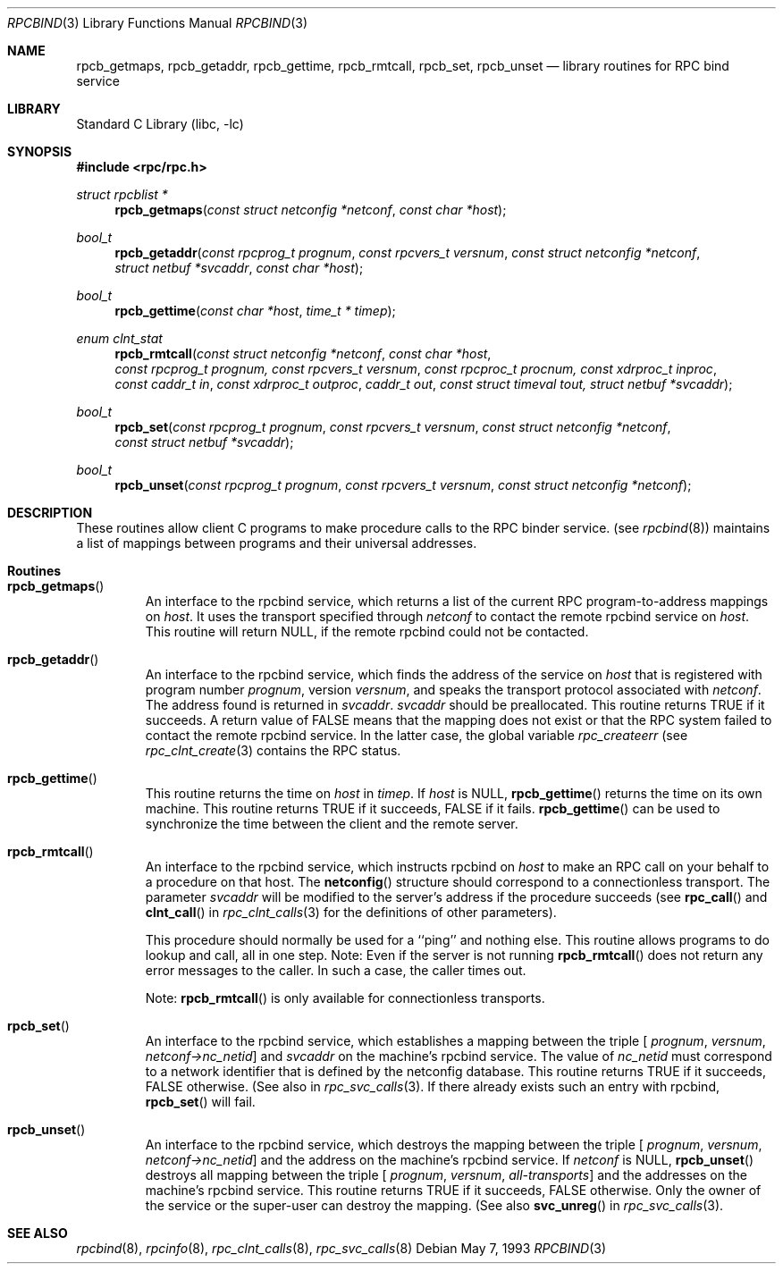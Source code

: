.\" @(#)rpcbind.3n 1.25 93/05/07 SMI; from SVr4
.\" Copyright 1989 AT&T
.\" Copyright (c) 1988 Sun Microsystem's, Inc. - All Right's Reserved.
.\"	$NetBSD: rpcbind.3,v 1.2.4.2 2000/06/23 16:17:50 minoura Exp $
.Dd May 7, 1993
.Dt RPCBIND 3
.Os
.Sh NAME
.Nm rpcb_getmaps,
.Nm rpcb_getaddr,
.Nm rpcb_gettime,
.Nm rpcb_rmtcall,
.Nm rpcb_set,
.Nm rpcb_unset
.Nd library routines for RPC bind service
.Sh LIBRARY
.Lb libc
.Sh SYNOPSIS
.Fd #include <rpc/rpc.h>
.Ft "struct rpcblist *"
.Fn rpcb_getmaps "const struct netconfig *netconf" "const char *host"
.Ft bool_t
.Fn rpcb_getaddr "const rpcprog_t prognum" "const rpcvers_t versnum" "const struct netconfig *netconf" "struct netbuf *svcaddr" "const char *host"
.Ft bool_t
.Fn rpcb_gettime "const char *host" "time_t * timep"
.Ft "enum clnt_stat"
.Fn rpcb_rmtcall "const struct netconfig *netconf" "const char *host" "const rpcprog_t prognum, const rpcvers_t versnum" "const rpcproc_t procnum, const xdrproc_t inproc" "const caddr_t in" "const xdrproc_t outproc" "caddr_t out" "const struct timeval tout, struct netbuf  *svcaddr"
.Ft bool_t
.Fn rpcb_set "const rpcprog_t prognum" "const rpcvers_t versnum" "const struct netconfig *netconf" "const struct netbuf *svcaddr"
.Ft bool_t
.Fn rpcb_unset "const rpcprog_t prognum" "const rpcvers_t versnum" "const struct netconfig *netconf"
.Sh DESCRIPTION
These routines allow client C programs to make procedure
calls to the RPC binder service.
(see
.Xr rpcbind 8 )
maintains a list of mappings between programs
and their universal addresses.
.Sh Routines
.Bl -tag -width XXXXX
.It Fn rpcb_getmaps
An interface to the rpcbind service,
which returns a list of the current
RPC program-to-address mappings on 
.Fa host .
It uses the transport specified through
.Fa netconf
to contact the remote rpcbind
service on
.Fa host .
This routine will return
.Dv NULL ,
if the remote rpcbind could not be contacted.
.Pp
.It Fn rpcb_getaddr
An interface to the rpcbind
service, which finds the address of the service on
.Fa host
that is registered with program number
.Fa prognum ,
version
.Fa versnum ,
and speaks the transport protocol associated with
.Fa netconf .
The address found is returned in
.Fa svcaddr .
.Fa svcaddr
should be preallocated.
This routine returns
.Dv TRUE
if it succeeds.  A return value of
.Dv FALSE
means that the mapping does not exist
or that the RPC
system failed to contact the remote
rpcbind service.
In the latter case, the global variable
.Va rpc_createerr
(see
.Xr rpc_clnt_create 3
contains the
RPC status.
.Pp
.It Fn rpcb_gettime
This routine returns the time on
.Fa host
in
.Fa timep .
If
.Fa host
is
.Dv NULL ,
.Fn rpcb_gettime
returns the time on its own machine.
This routine returns
.Dv TRUE
if it succeeds,
.Dv FALSE
if it fails.
.Fn rpcb_gettime
can be used to synchronize the time between the
client and the remote server.  
.Pp
.It Fn rpcb_rmtcall
An interface to the rpcbind service, which instructs
rpcbind on
.Fa host
to make an RPC
call on your behalf to a procedure on that host.
The
.Fn netconfig
structure should correspond to a connectionless transport.
The parameter
.Fa svcaddr
will be modified to the server's address if the procedure succeeds
(see 
.Fn rpc_call
and
.Fn clnt_call
in
.Xr rpc_clnt_calls 3
for the definitions of other parameters).
.Pp
This procedure should normally be used for a
``ping'' and nothing else.
This routine allows programs to do lookup and call, all in one step.
.IP
Note: Even if the server is not running
.Fn rpcb_rmtcall
does not return any error messages to the caller.
In such a case, the caller times out.
.Pp
Note:
.Fn rpcb_rmtcall
is only available for connectionless transports.
.Pp
.It Fn rpcb_set
An interface to the rpcbind
service, which establishes a mapping between the triple
[
.Fa prognum ,
.Fa versnum ,
.Fa netconf->nc_netid ]
and
.Fa svcaddr
on the machine's rpcbind
service.
The value of
.Fa nc_netid
must correspond to a network identifier that is defined by the
netconfig database.
This routine returns
.Dv TRUE
if it succeeds,
.Dv FALSE
otherwise.
(See also
.B svc_reg(\|)
in
.Xr rpc_svc_calls 3 .
If there already exists such an entry with rpcbind,
.Fn rpcb_set
will fail.
.Pp
.It Fn rpcb_unset
An interface to the rpcbind
service, which destroys the mapping between the triple
[
.Fa prognum , 
.Fa versnum , 
.Fa netconf->nc_netid ]
and the address on the machine's rpcbind
service.
If 
.Fa netconf
is
.Dv NULL,
.Fn rpcb_unset
destroys all mapping between the triple
[
.Fa prognum ,
.Fa versnum ,
.Fa all-transports ]
and the addresses on the machine's rpcbind service.
This routine returns
.Dv TRUE
if it succeeds, 
.Dv FALSE
otherwise.
Only the owner of the service or the super-user can destroy the mapping.
(See also
.Fn svc_unreg
in
.Xr rpc_svc_calls 3 .
.El
.Sh SEE ALSO
.Xr rpcbind 8 ,
.Xr rpcinfo 8 ,
.Xr rpc_clnt_calls 8 ,
.Xr rpc_svc_calls 8
